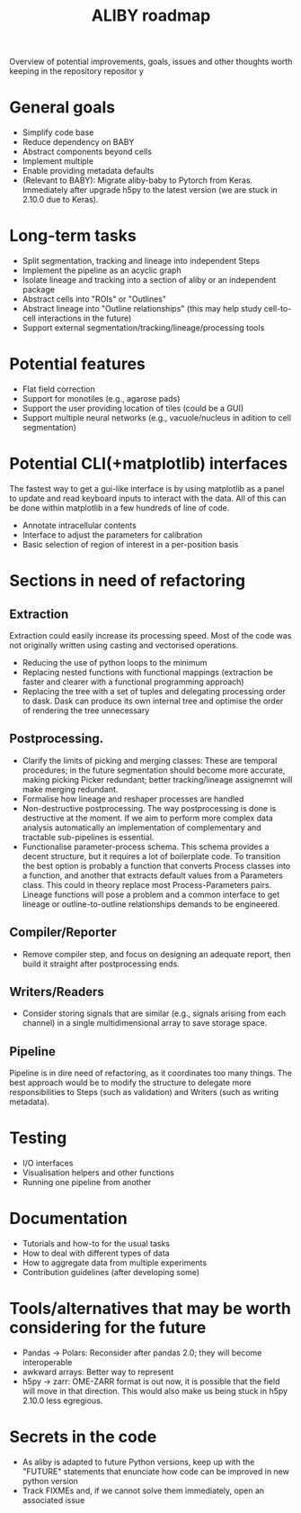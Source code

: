 #+title: ALIBY roadmap

Overview of potential improvements, goals, issues and other thoughts worth keeping in the repository repositor y

* General goals
- Simplify code base
- Reduce dependency on BABY
- Abstract components beyond cells
- Implement multiple
- Enable providing metadata defaults
- (Relevant to BABY): Migrate aliby-baby to Pytorch from Keras. Immediately after upgrade h5py to the latest version (we are stuck in 2.10.0 due to Keras).

* Long-term tasks

- Split segmentation, tracking and lineage into independent Steps
- Implement the pipeline as an acyclic graph
- Isolate lineage and tracking into a section of aliby or an independent package
- Abstract cells into "ROIs" or "Outlines"
- Abstract lineage into "Outline relationships" (this may help study cell-to-cell interactions in the future)
- Support external segmentation/tracking/lineage/processing tools

* Potential features
- Flat field correction
- Support for monotiles (e.g., agarose pads)
- Support the user providing location of tiles (could be a GUI)
- Support multiple neural networks (e.g., vacuole/nucleus in adition to cell segmentation)

* Potential CLI(+matplotlib) interfaces
The fastest way to get a gui-like interface is by using matplotlib as a panel to update and read keyboard inputs to interact with the data. All of this can be done within matplotlib in a few hundreds of line of code.

- Annotate intracellular contents
- Interface to adjust the parameters for calibration
- Basic selection of region of interest in a per-position basis

* Sections in need of refactoring
** Extraction
Extraction could easily increase its processing speed. Most of the code was not originally written using casting and vectorised operations.
- Reducing the use of python loops to the minimum
- Replacing nested functions with functional mappings (extraction be faster and clearer with a functional programming approach)
- Replacing the tree with a set of tuples and delegating processing order to dask.
  Dask can produce its own internal tree and optimise the order of rendering the tree unnecessary

** Postprocessing.
- Clarify the limits of picking and merging classes: These are temporal procedures; in the future segmentation should become more accurate, making picking Picker redundant; better tracking/lineage assignemnt will make merging redundant.
- Formalise how lineage and reshaper processes are handled
- Non-destructive postprocessing.
  The way postprocessing is done is destructive at the moment. If we aim to perform more complex data analysis automatically an implementation of complementary and tractable sub-pipelines is essential.
- Functionalise parameter-process schema. This schema provides a decent structure, but it requires a lot of boilerplate code. To transition the best option is probably a function that converts Process classes into a function, and another that extracts default values from a Parameters class. This could in theory replace most Process-Parameters pairs. Lineage functions will pose a problem and a common interface to get lineage or outline-to-outline relationships demands to be engineered.

** Compiler/Reporter
- Remove compiler step, and focus on designing an adequate report, then build it straight after postprocessing ends.

** Writers/Readers
- Consider storing signals that are similar (e.g., signals arising from each channel) in a single multidimensional array to save storage space.

** Pipeline
Pipeline is in dire need of refactoring, as it coordinates too many things. The best approach would be to modify the structure to delegate more responsibilities to Steps (such as validation) and Writers (such as writing metadata).

* Testing
- I/O interfaces
- Visualisation helpers and other functions
- Running one pipeline from another

* Documentation
- Tutorials and how-to for the usual tasks
- How to deal with different types of data
- How to aggregate data from multiple experiments
- Contribution guidelines (after developing some)

* Tools/alternatives that may be worth considering for the future
- Pandas -> Polars: Reconsider after pandas 2.0; they will become interoperable
- awkward arrays: Better way to represent
- h5py -> zarr: OME-ZARR format is out now, it is possible that the field will move in that direction. This would also make us being stuck in h5py 2.10.0 less egregious.

* Secrets in the code
- As aliby is adapted to future Python versions, keep up with the "FUTURE" statements that enunciate how code can be improved in new python version
- Track FIXMEs and, if we cannot solve them immediately, open an associated issue
